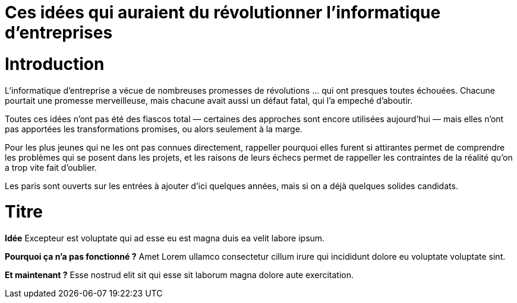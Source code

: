 = Ces idées qui auraient du révolutionner l'informatique d'entreprises
:idee: Idée
:pourquoi: Pourquoi ça n'a pas fonctionné ?
:maintenant: Et maintenant ?

// Idées à prendre : BPM, CORBA, Central architecture team, Cheap outsourcing, Design patterns, EAI, Enterprise wiki, LDAP, MDA, ODS, Portals, SOAP, UML, XML for everything, Métriques de code

= Introduction

L'informatique d'entreprise a vécue de nombreuses promesses de révolutions … qui ont presques toutes échouées.
Chacune pourtait une promesse merveilleuse, mais chacune avait aussi un défaut fatal, qui l'a empeché d'aboutir.

Toutes ces idées n'ont pas été des fiascos total — certaines des approches sont encore utilisées aujourd'hui — mais elles n'ont pas apportées les transformations promises, ou alors seulement à la marge.

Pour les plus jeunes qui ne les ont pas connues directement, rappeller pourquoi elles furent si attirantes permet de comprendre les problèmes qui se posent dans les projets, et les raisons de leurs échecs permet de rappeller les contraintes de la réalité qu'on a trop vite fait d'oublier.

Les paris sont ouverts sur les entrées à ajouter d'ici quelques années, mais si on a déjà quelques solides candidats.

= Titre

*{idee}* Excepteur est voluptate qui ad esse eu est magna duis ea velit labore ipsum.

*{pourquoi}* Amet Lorem ullamco consectetur cillum irure qui incididunt dolore eu voluptate voluptate sint.

*{maintenant}* Esse nostrud elit sit qui esse sit laborum magna dolore aute exercitation.
